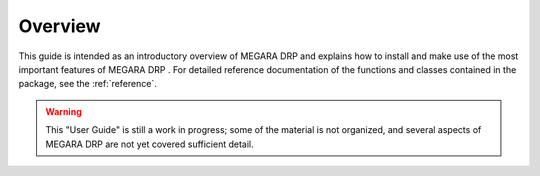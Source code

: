 #####################
Overview
#####################
      
This guide is intended as an introductory overview of MEGARA DRP and
explains how to install and make use of the most important features of
MEGARA DRP . For detailed reference documentation of the functions and
classes contained in the package, see the :ref:`reference`.
    
.. warning::

   This "User Guide" is still a work in progress; some of the material
   is not organized, and several aspects of MEGARA DRP are not yet covered
   sufficient detail.

